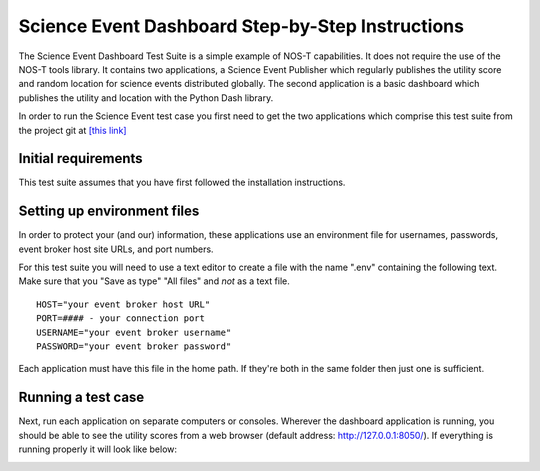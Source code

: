 .. _instructionsScienceDash:

Science Event Dashboard Step-by-Step Instructions
=================================================

The Science Event Dashboard Test Suite is a simple example of NOS-T
capabilities. It does not require the use of the NOS-T tools library.
It contains two applications, a Science Event Publisher which regularly publishes
the utility score and random location for science events distributed globally.
The second application is a basic dashboard which publishes the utility and 
location with the Python Dash library.

In order to run the Science Event test case you first need to get the two
applications which comprise this test suite from the project git at
`[this link] <https://github.com/code-lab-org/nost-tools/tree/main/examples/scienceDash>`_

Initial requirements
--------------------

This test suite assumes that you have first followed the installation
instructions.


Setting up environment files
----------------------------

In order to protect your (and our) information, these applications use an
environment file for usernames, passwords, event broker host site URLs, and
port numbers.

For this test suite you will need to use a text editor to create a file with the
name ".env" containing the following text. Make sure that you "Save as type"
"All files" and *not* as a text file. 

::

  HOST="your event broker host URL"
  PORT=#### - your connection port
  USERNAME="your event broker username"
  PASSWORD="your event broker password"

Each application must have this file in the home path. If they're both in the
same folder then just one is sufficient.

Running a test case
-------------------

Next, run each application on separate computers or consoles. Wherever the
dashboard application is running, you should be able to see the utility scores
from a web browser (default address:  http://127.0.0.1:8050/). If everything is
running properly it will look like below:

.. image:: media/scienceDash.png
   :width: 600
   :align: center
